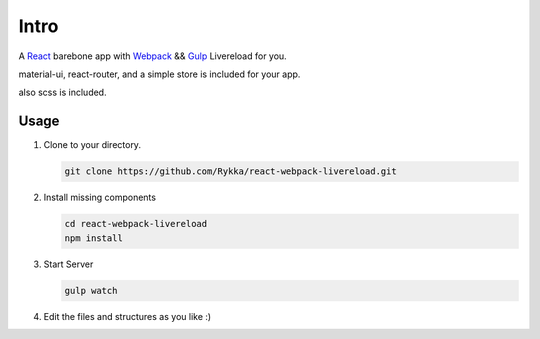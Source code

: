 Intro
=========

A React_ barebone app with Webpack_ && Gulp_ Livereload for you.


material-ui, react-router, and a simple store is included for your app.

also scss is included.


Usage
------


1. Clone to your directory.

   .. code:: sh

       git clone https://github.com/Rykka/react-webpack-livereload.git


2. Install missing components

   .. code:: sh 

       cd react-webpack-livereload
       npm install

3. Start Server

   .. code:: sh

       gulp watch

4. Edit the files and structures as you like  :)

.. _Webpack: http://webpack.github.io/
.. _Gulp: http://gulpjs.com/
.. _React: http://facebook.github.io/react/

